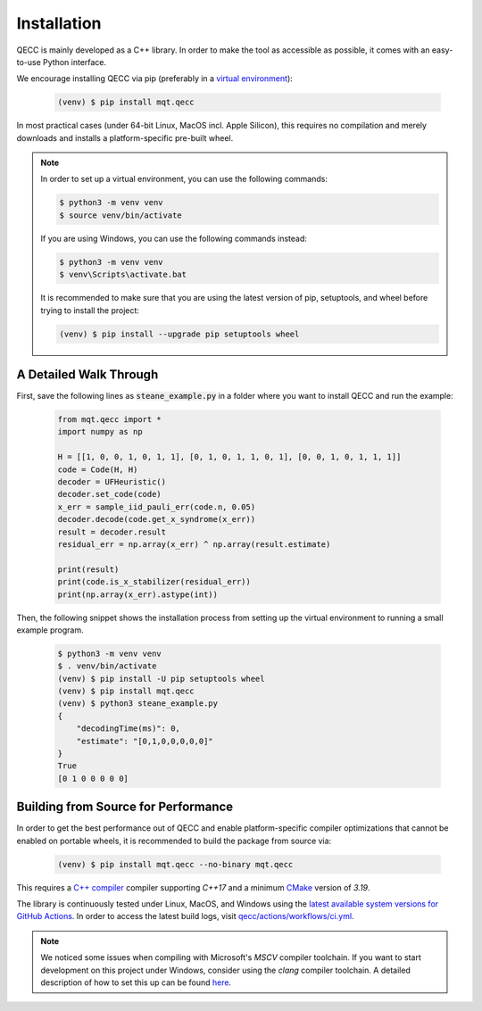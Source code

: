 Installation
============

QECC is mainly developed as a C++ library.
In order to make the tool as accessible as possible, it comes with an easy-to-use Python interface.

We encourage installing QECC via pip (preferably in a `virtual environment <https://docs.python.org/3/library/venv.html>`_):

    .. code-block:: console

        (venv) $ pip install mqt.qecc

In most practical cases (under 64-bit Linux, MacOS incl. Apple Silicon), this requires no compilation and merely downloads and installs a platform-specific pre-built wheel.

.. note::
    In order to set up a virtual environment, you can use the following commands:

    .. code-block:: console

        $ python3 -m venv venv
        $ source venv/bin/activate

    If you are using Windows, you can use the following commands instead:

    .. code-block:: console

        $ python3 -m venv venv
        $ venv\Scripts\activate.bat

    It is recommended to make sure that you are using the latest version of pip, setuptools, and wheel before trying to install the project:

    .. code-block:: console

        (venv) $ pip install --upgrade pip setuptools wheel

A Detailed Walk Through
#######################

First, save the following lines as :code:`steane_example.py` in a folder where you want to install QECC and run the example:

    .. code-block:: python

        from mqt.qecc import *
        import numpy as np

        H = [[1, 0, 0, 1, 0, 1, 1], [0, 1, 0, 1, 1, 0, 1], [0, 0, 1, 0, 1, 1, 1]]
        code = Code(H, H)
        decoder = UFHeuristic()
        decoder.set_code(code)
        x_err = sample_iid_pauli_err(code.n, 0.05)
        decoder.decode(code.get_x_syndrome(x_err))
        result = decoder.result
        residual_err = np.array(x_err) ^ np.array(result.estimate)

        print(result)
        print(code.is_x_stabilizer(residual_err))
        print(np.array(x_err).astype(int))

Then, the following snippet shows the installation process from setting up the virtual environment to running a small example program.

    .. code-block:: console

        $ python3 -m venv venv
        $ . venv/bin/activate
        (venv) $ pip install -U pip setuptools wheel
        (venv) $ pip install mqt.qecc
        (venv) $ python3 steane_example.py
        {
            "decodingTime(ms)": 0,
            "estimate": "[0,1,0,0,0,0,0]"
        }
        True
        [0 1 0 0 0 0 0]


Building from Source for Performance
####################################

In order to get the best performance out of QECC and enable platform-specific compiler optimizations that cannot be enabled on portable wheels, it is recommended to build the package from source via:

    .. code-block:: console

        (venv) $ pip install mqt.qecc --no-binary mqt.qecc

This requires a `C++ compiler <https://en.wikipedia.org/wiki/List_of_compilers#C++_compilers>`_ compiler supporting *C++17* and a minimum `CMake <https://cmake.org/>`_ version of *3.19*.

The library is continuously tested under Linux, MacOS, and Windows using the `latest available system versions for GitHub Actions <https://github.com/actions/virtual-environments>`_.
In order to access the latest build logs, visit `qecc/actions/workflows/ci.yml <https://github.com/cda-tum/mqt-qecc/actions/workflows/ci.yml>`_.

.. note::
    We noticed some issues when compiling with Microsoft's *MSCV* compiler toolchain. If you want to start development on this project under Windows, consider using the *clang* compiler toolchain. A detailed description of how to set this up can be found `here <https://docs.microsoft.com/en-us/cpp/build/clang-support-msbuild?view=msvc-160>`_.
